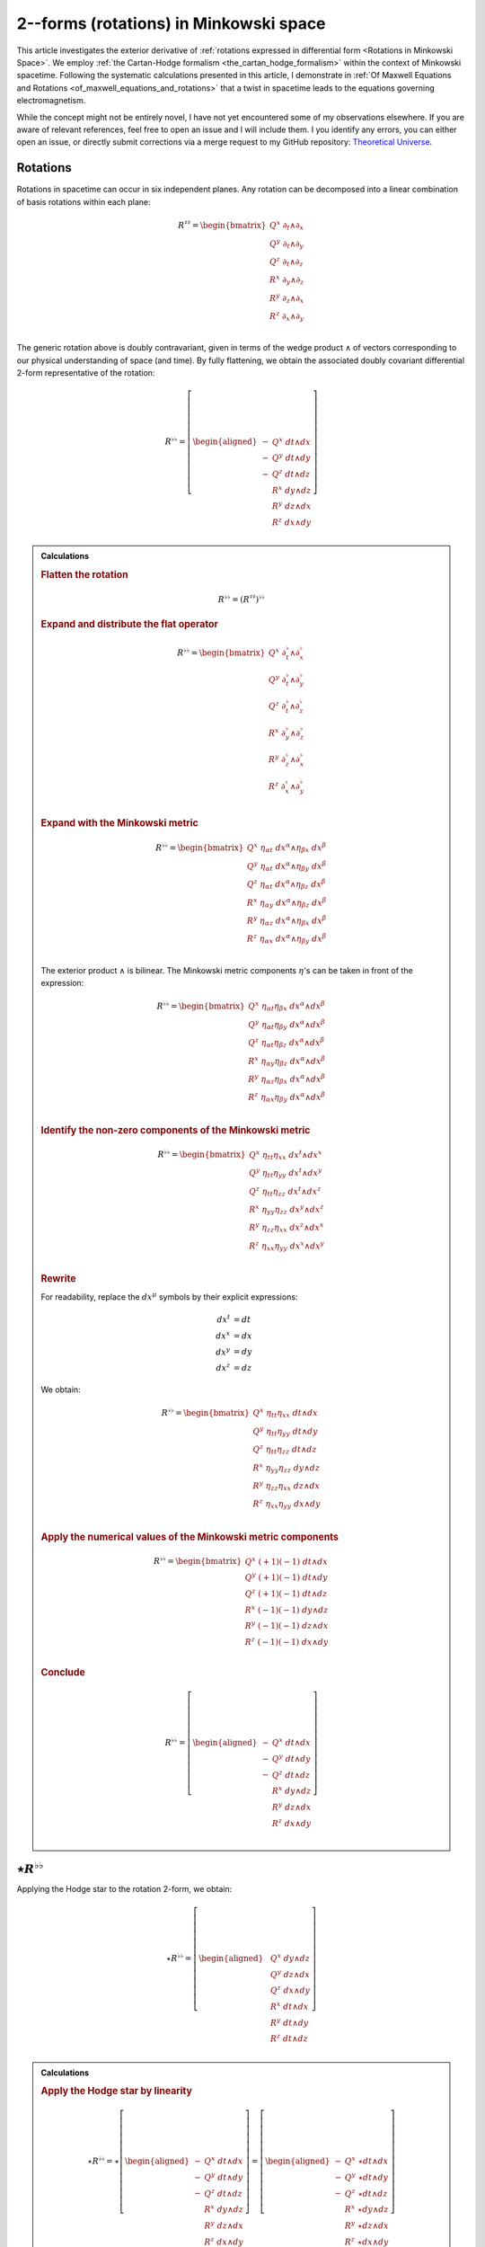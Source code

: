 .. Theoretical Universe (c) by Stéphane Haussler

.. Theoretical Universe is licensed under a Creative Commons Attribution 4.0
.. International License. You should have received a copy of the license along
.. with this work. If not, see <https://creativecommons.org/licenses/by/4.0/>.

.. _The Exterior Derivative of Rotations in Spacetime:
.. _the exterior derivative or rotations in spacetime:

2--forms (rotations) in Minkowski space
=======================================

.. rst-class:: custom-author

   by Stéphane Haussler

.. {{{

This article investigates the exterior derivative of :ref:`rotations expressed
in differential form <Rotations in Minkowski Space>`. We employ :ref:`the
Cartan-Hodge formalism <the_cartan_hodge_formalism>` within the context of
Minkowski spacetime. Following the systematic calculations presented in this
article, I demonstrate in :ref:`Of Maxwell Equations and Rotations
<of_maxwell_equations_and_rotations>` that a twist in spacetime leads to the
equations governing electromagnetism.

While the concept might not be entirely novel, I have not yet encountered some
of my observations elsewhere. If you are aware of relevant references, feel free
to open an issue and I will include them. I you identify any errors, you can
either open an issue, or directly submit corrections via a merge request to my
GitHub repository: `Theoretical Universe
<https://github.com/shaussler/TheoreticalUniverse/>`_.

.. }}}

Rotations
---------

.. {{{

Rotations in spacetime can occur in six independent planes. Any rotation can be
decomposed into a linear combination of basis rotations within each plane:

.. math::

   R^{♯♯} = \begin{bmatrix}
       Q^x \; ∂_t ∧ ∂_x \\
       Q^y \; ∂_t ∧ ∂_y \\
       Q^z \; ∂_t ∧ ∂_z \\
       R^x \; ∂_y ∧ ∂_z \\
       R^y \; ∂_z ∧ ∂_x \\
       R^z \; ∂_x ∧ ∂_y \\
   \end{bmatrix}

The generic rotation above is doubly contravariant, given in terms of the wedge
product :math:`∧` of vectors corresponding to our physical understanding of
space (and time). By fully flattening, we obtain the associated doubly
covariant differential 2-form representative of the rotation:

.. math::

   R^{♭♭} = \left[ \begin{aligned}
       - & Q^x \; dt ∧ dx \\
       - & Q^y \; dt ∧ dy \\
       - & Q^z \; dt ∧ dz \\
         & R^x \; dy ∧ dz \\
         & R^y \; dz ∧ dx \\
         & R^z \; dx ∧ dy \\
   \end{aligned} \right]

.. admonition:: Calculations
   :class: dropdown

   .. {{{za

   .. rubric:: Flatten the rotation

   .. math:: R^{♭♭} = (R^{♯♯})^{♭♭}

   .. rubric:: Expand and distribute the flat operator

   .. math::

      R^{♭♭} = \begin{bmatrix}
          Q^x \; ∂_t^♭ ∧ ∂_x^♭ \\
          Q^y \; ∂_t^♭ ∧ ∂_y^♭ \\
          Q^z \; ∂_t^♭ ∧ ∂_z^♭ \\
          R^x \; ∂_y^♭ ∧ ∂_z^♭ \\
          R^y \; ∂_z^♭ ∧ ∂_x^♭ \\
          R^z \; ∂_x^♭ ∧ ∂_y^♭ \\
      \end{bmatrix}

   .. rubric:: Expand with the Minkowski metric

   .. math::

      R^{♭♭} = \begin{bmatrix}
        Q^x \; η_{αt} \; dx^α ∧ η_{βx} \; dx^β \\
        Q^y \; η_{αt} \; dx^α ∧ η_{βy} \; dx^β \\
        Q^z \; η_{αt} \; dx^α ∧ η_{βz} \; dx^β \\
        R^x \; η_{αy} \; dx^α ∧ η_{βz} \; dx^β \\
        R^y \; η_{αz} \; dx^α ∧ η_{βx} \; dx^β \\
        R^z \; η_{αx} \; dx^α ∧ η_{βy} \; dx^β \\
      \end{bmatrix}

   The exterior product :math:`∧` is bilinear. The Minkowski metric components
   :math:`η`'s can be taken in front of the expression:

   .. math::

      R^{♭♭} = \begin{bmatrix}
          Q^x \; η_{αt} η_{βx} \; dx^α ∧ dx^β \\
          Q^y \; η_{αt} η_{βy} \; dx^α ∧ dx^β \\
          Q^z \; η_{αt} η_{βz} \; dx^α ∧ dx^β \\
          R^x \; η_{αy} η_{βz} \; dx^α ∧ dx^β \\
          R^y \; η_{αz} η_{βx} \; dx^α ∧ dx^β \\
          R^z \; η_{αx} η_{βy} \; dx^α ∧ dx^β \\
      \end{bmatrix}

   .. rubric:: Identify the non-zero components of the Minkowski metric

   .. math::

      R^{♭♭} = \begin{bmatrix}
          Q^x \; η_{tt} η_{xx} \; dx^t ∧ dx^x \\
          Q^y \; η_{tt} η_{yy} \; dx^t ∧ dx^y \\
          Q^z \; η_{tt} η_{zz} \; dx^t ∧ dx^z \\
          R^x \; η_{yy} η_{zz} \; dx^y ∧ dx^z \\
          R^y \; η_{zz} η_{xx} \; dx^z ∧ dx^x \\
          R^z \; η_{xx} η_{yy} \; dx^x ∧ dx^y \\
      \end{bmatrix}

   .. rubric:: Rewrite

   For readability, replace the :math:`dx^μ` symbols by their explicit
   expressions:

   .. math::

      dx^t &= dt \\
      dx^x &= dx \\
      dx^y &= dy \\
      dx^z &= dz

   We obtain:

   .. math::

      R^{♭♭} = \begin{bmatrix}
          Q^x \; η_{tt} η_{xx} \; dt ∧ dx \\
          Q^y \; η_{tt} η_{yy} \; dt ∧ dy \\
          Q^z \; η_{tt} η_{zz} \; dt ∧ dz \\
          R^x \; η_{yy} η_{zz} \; dy ∧ dz \\
          R^y \; η_{zz} η_{xx} \; dz ∧ dx \\
          R^z \; η_{xx} η_{yy} \; dx ∧ dy \\
      \end{bmatrix}

   .. rubric:: Apply the numerical values of the Minkowski metric components

   .. math::

      R^{♭♭} = \begin{bmatrix}
          Q^x \; (+1) (-1) \; dt ∧ dx \\
          Q^y \; (+1) (-1) \; dt ∧ dy \\
          Q^z \; (+1) (-1) \; dt ∧ dz \\
          R^x \; (-1) (-1) \; dy ∧ dz \\
          R^y \; (-1) (-1) \; dz ∧ dx \\
          R^z \; (-1) (-1) \; dx ∧ dy \\
      \end{bmatrix}

   .. rubric:: Conclude

   .. math::

      R^{♭♭} = \left[ \begin{aligned}
          - & Q^x \; dt ∧ dx \\
          - & Q^y \; dt ∧ dy \\
          - & Q^z \; dt ∧ dz \\
            & R^x \; dy ∧ dz \\
            & R^y \; dz ∧ dx \\
            & R^z \; dx ∧ dy \\
      \end{aligned} \right]

   .. }}}

.. }}}

:math:`⋆ R^{♭♭}`
----------------

.. {{{

Applying the Hodge star to the rotation 2-form, we obtain:

.. math::

   ⋆ R^{♭♭} = \left[ \begin{aligned}
       & Q^x \; dy ∧ dz \\
       & Q^y \; dz ∧ dx \\
       & Q^z \; dx ∧ dy \\
       & R^x \; dt ∧ dx \\
       & R^y \; dt ∧ dy \\
       & R^z \; dt ∧ dz \\
   \end{aligned} \right]

.. admonition:: Calculations
   :class: dropdown

   .. {{{

   .. rubric:: Apply the Hodge star by linearity

   .. math::

      ⋆ R^{♭♭} = ⋆ \left[ \begin{aligned}
          - & Q^x \; dt ∧ dx \\
          - & Q^y \; dt ∧ dy \\
          - & Q^z \; dt ∧ dz \\
            & R^x \; dy ∧ dz \\
            & R^y \; dz ∧ dx \\
            & R^z \; dx ∧ dy \\
      \end{aligned} \right]
      = \left[ \begin{aligned}
          - & Q^x \; ⋆ dt ∧ dx \\
          - & Q^y \; ⋆ dt ∧ dy \\
          - & Q^z \; ⋆ dt ∧ dz \\
            & R^x \; ⋆ dy ∧ dz \\
            & R^y \; ⋆ dz ∧ dx \\
            & R^z \; ⋆ dx ∧ dy \\
      \end{aligned} \right]

   .. rubric:: Apply the Hodge star to the basis 2-Forms

   Using the :ref:`tables for the Hodge dual <Hodge dual tables>`:

   .. math::

      ⋆ R^{♭♭} = \left[ \begin{aligned}
          & Q^x \; dy ∧ dz \\
          & Q^y \; dz ∧ dx \\
          & Q^z \; dx ∧ dy \\
          & R^x \; dt ∧ dx \\
          & R^y \; dt ∧ dy \\
          & R^z \; dt ∧ dz \\
      \end{aligned} \right]

   .. }}}

.. }}}

:math:`d R^{♭♭}`
----------------

.. {{{

Apply the exterior derivative to the rotation 2-form, we obtain:

.. math::

   dR^{♭♭} = \left[ \begin{alignedat}{5}
     (&         & + ∂_x R^x & + ∂_y R^y & + ∂_z R^z &\:) \; dx^x ∧ dx^y ∧ dx^z \\
     (& + ∂_t R^x &         & + ∂_y Q^z & - ∂_z Q^y &\:) \; dx^t ∧ dx^y ∧ dx^z \\
     (& + ∂_t R^y & - ∂_x Q^z &         & + ∂_z Q^x &\:) \; dx^t ∧ dx^z ∧ dx^x \\
     (& + ∂_t R^z & + ∂_x Q^y & - ∂_y Q^x &         &\:) \; dx^t ∧ dx^x ∧ dx^y \\
   \end{alignedat} \right]

.. admonition:: Calculations
   :class: dropdown

   .. {{{

   .. rubric:: Distribute the exterior derivative

   .. math::

      dR^{♭♭} = \begin{bmatrix}
         d( - Q^x \; dt ∧ dx ) \\
         d( - Q^y \; dt ∧ dy ) \\
         d( - Q^z \; dt ∧ dz ) \\
         d( + R^x \; dy ∧ dz ) \\
         d( + R^y \; dz ∧ dx ) \\
         d( + R^z \; dx ∧ dy ) \\
      \end{bmatrix}

   .. rubric:: Apply the exterior derivative

   .. math::

      dR^{♭♭} = \left[ \begin{alignedat}{3}
          ∂_y (- Q^x ) \; & dy ∧ dt ∧ dx & + & ∂_z (- Q^x ) \; & dz ∧ dt ∧ dx \\
          ∂_x (- Q^y ) \; & dx ∧ dt ∧ dy & + & ∂_z (- Q^y ) \; & dz ∧ dt ∧ dy \\
          ∂_x (- Q^z ) \; & dx ∧ dt ∧ dz & + & ∂_y (- Q^z ) \; & dy ∧ dt ∧ dz \\
          ∂_t (+ R^x ) \; & dt ∧ dy ∧ dz & + & ∂_x (+ R^x ) \; & dx ∧ dy ∧ dz \\
          ∂_t (+ R^y ) \; & dt ∧ dz ∧ dx & + & ∂_y (+ R^y ) \; & dy ∧ dz ∧ dx \\
          ∂_t (+ R^z ) \; & dt ∧ dx ∧ dy & + & ∂_z (+ R^z ) \; & dz ∧ dx ∧ dy \\
      \end{alignedat} \right]

   .. rubric:: Reorder the exterior products

   .. math::

      dR^{♭♭} = \left[ \begin{alignedat}{3}
          ∂_y (- Q^x )(+1) \; & dt ∧ dx ∧ dy & + & ∂_z (- Q^x )(-1) \; & dt ∧ dz ∧ dx \\
          ∂_x (- Q^y )(-1) \; & dt ∧ dx ∧ dy & + & ∂_z (- Q^y )(+1) \; & dt ∧ dy ∧ dz \\
          ∂_x (- Q^z )(+1) \; & dt ∧ dz ∧ dx & + & ∂_y (- Q^z )(-1) \; & dt ∧ dy ∧ dz \\
          ∂_t (+ R^x )(+1) \; & dt ∧ dy ∧ dz & + & ∂_x (+ R^x )(+1) \; & dx ∧ dy ∧ dz \\
          ∂_t (+ R^y )(+1) \; & dt ∧ dz ∧ dx & + & ∂_y (+ R^y )(+1) \; & dx ∧ dy ∧ dz \\
          ∂_t (+ R^z )(+1) \; & dt ∧ dx ∧ dy & + & ∂_z (+ R^z )(+1) \; & dx ∧ dy ∧ dz \\
      \end{alignedat} \right]

   .. rubric:: Simplify

   .. math::

      dR^{♭♭} = \left[ \begin{alignedat}{3}
          ∂_y (- Q^x ) \; & dt ∧ dx ∧ dy & + & ∂_z (+ Q^x ) \; & dt ∧ dz ∧ dx \\
          ∂_x (+ Q^y ) \; & dt ∧ dx ∧ dy & + & ∂_z (- Q^y ) \; & dt ∧ dy ∧ dz \\
          ∂_x (- Q^z ) \; & dt ∧ dz ∧ dx & + & ∂_y (+ Q^z ) \; & dt ∧ dy ∧ dz \\
          ∂_t (+ R^x ) \; & dt ∧ dy ∧ dz & + & ∂_x (+ R^x ) \; & dx ∧ dy ∧ dz \\
          ∂_t (+ R^y ) \; & dt ∧ dz ∧ dx & + & ∂_y (+ R^y ) \; & dx ∧ dy ∧ dz \\
          ∂_t (+ R^z ) \; & dt ∧ dx ∧ dy & + & ∂_z (+ R^z ) \; & dx ∧ dy ∧ dz \\
      \end{alignedat} \right]

   .. rubric:: Rearange

   .. math::

      dR^{♭♭} = \left[ \begin{alignedat}{5}
        (&         & + ∂_x R^x & + ∂_y R^y & + ∂_z R^z &\:) \; dx^x ∧ dx^y ∧ dx^z \\
        (& + ∂_t R^x &         & + ∂_y Q^z & - ∂_z Q^y &\:) \; dx^t ∧ dx^y ∧ dx^z \\
        (& + ∂_t R^y & - ∂_x Q^z &         & + ∂_z Q^x &\:) \; dx^t ∧ dx^z ∧ dx^x \\
        (& + ∂_t R^z & + ∂_x Q^y & - ∂_y Q^x &         &\:) \; dx^t ∧ dx^x ∧ dx^y \\
      \end{alignedat} \right]

   .. }}}

.. }}}

:math:`d⋆ R^{♭♭}`
-----------------

.. {{{

Applying in sequence the exterior derivative and the Hodge star operator to the
rotation 2-form, we obtain:

.. math::

   d( ⋆ R^{♭♭} ) = \left[ \begin{alignedat}{5}
     (&         & + ∂_x Q^x & + ∂_y Q^y & + ∂_z Q^z &\:) \; dx ∧ dy ∧ dz \\
     (& + ∂_t Q^x &         & - ∂_y R^z & + ∂_z R^y &\:) \; dt ∧ dy ∧ dz \\
     (& + ∂_t Q^y & + ∂_x R^z &         & - ∂_z R^x &\:) \; dt ∧ dz ∧ dx \\
     (& + ∂_t Q^z & - ∂_x R^y & + ∂_y R^x &         &\:) \; dt ∧ dx ∧ dy \\
   \end{alignedat} \right]

.. admonition:: Calculations
   :class: dropdown

   .. {{{

   .. rubric:: Take the exterior derivative

   .. math::

      d⋆R^{♭♭} = d \begin{bmatrix}
          Q^x \; dy ∧ dz \\
          Q^y \; dz ∧ dx \\
          Q^z \; dx ∧ dy \\
          R^x \; dt ∧ dx \\
          R^y \; dt ∧ dy \\
          R^z \; dt ∧ dz \\
      \end{bmatrix}

   .. rubric:: Distribute the exterior derivative

   .. math::

      d⋆R^{♭♭} = \begin{bmatrix}
          d( Q^x \; dy ∧ dz) \\
          d( Q^y \; dz ∧ dx) \\
          d( Q^z \; dx ∧ dy) \\
          d( R^x \; dt ∧ dx) \\
          d( R^y \; dt ∧ dy) \\
          d( R^z \; dt ∧ dz) \\
      \end{bmatrix}

   .. rubric:: Apply

   .. math::

      d⋆R^{♭♭})= \left[ \begin{alignedat}{5}
          ∂_t (+ Q^x ) \; & dt ∧ dy ∧ dz & + & ∂_x (+ Q^x ) \; & dx ∧ dy ∧ dz \\
          ∂_t (+ Q^y ) \; & dt ∧ dz ∧ dx & + & ∂_y (+ Q^y ) \; & dy ∧ dz ∧ dx \\
          ∂_t (+ Q^z ) \; & dt ∧ dx ∧ dy & + & ∂_z (+ Q^z ) \; & dz ∧ dx ∧ dy \\
          ∂_y (+ R^x ) \; & dy ∧ dt ∧ dx & + & ∂_z (+ R^x ) \; & dz ∧ dt ∧ dx \\
          ∂_x (+ R^y ) \; & dx ∧ dt ∧ dy & + & ∂_z (+ R^y ) \; & dz ∧ dt ∧ dy \\
          ∂_x (+ R^z ) \; & dx ∧ dt ∧ dz & + & ∂_y (+ R^z ) \; & dy ∧ dt ∧ dz \\
      \end{alignedat} \right]

   .. rubric:: Reorder

   .. math::

      d⋆R^{♭♭} = \left[ \begin{alignedat}{5}
          ∂_t (+ Q^x )(+1) \; & dt ∧ dy ∧ dz & + & ∂_x (+ Q^x )(+1) \; & dx ∧ dy ∧ dz \\
          ∂_t (+ Q^y )(+1) \; & dt ∧ dz ∧ dx & + & ∂_y (+ Q^y )(+1) \; & dx ∧ dy ∧ dz \\
          ∂_t (+ Q^z )(+1) \; & dt ∧ dx ∧ dy & + & ∂_z (+ Q^z )(+1) \; & dx ∧ dy ∧ dz \\
          ∂_y (+ R^x )(+1) \; & dt ∧ dx ∧ dy & + & ∂_z (+ R^x )(-1) \; & dt ∧ dz ∧ dx \\
          ∂_x (+ R^y )(-1) \; & dt ∧ dx ∧ dy & + & ∂_z (+ R^y )(+1) \; & dt ∧ dy ∧ dz \\
          ∂_x (+ R^z )(+1) \; & dt ∧ dz ∧ dx & + & ∂_y (+ R^z )(-1) \; & dt ∧ dy ∧ dz \\
      \end{alignedat} \right]

   .. rubric:: Apply values

   .. math::

      d(⋆R^{♭♭}) = \left[ \begin{alignedat}{5}
          ∂_t (+ Q^x ) \; & dt ∧ dy ∧ dz & + & ∂_x (+ Q^x ) \; & dx ∧ dy ∧ dz \\
          ∂_t (+ Q^y ) \; & dt ∧ dz ∧ dx & + & ∂_y (+ Q^y ) \; & dx ∧ dy ∧ dz \\
          ∂_t (+ Q^z ) \; & dt ∧ dx ∧ dy & + & ∂_z (+ Q^z ) \; & dx ∧ dy ∧ dz \\
          ∂_y (+ R^x ) \; & dt ∧ dx ∧ dy & + & ∂_z (- R^x ) \; & dt ∧ dz ∧ dx \\
          ∂_x (- R^y ) \; & dt ∧ dx ∧ dy & + & ∂_z (+ R^y ) \; & dt ∧ dy ∧ dz \\
          ∂_x (+ R^z ) \; & dt ∧ dz ∧ dx & + & ∂_y (- R^z ) \; & dt ∧ dy ∧ dz \\
      \end{alignedat} \right]

   .. rubric:: Rearange

   .. math::

      d ⋆ R^{♭♭} = \left[ \begin{alignedat}{5}
          (&         & + ∂_x Q^x & + ∂_y Q^y & + ∂_z Q^z & \: ) \; & dx ∧ dy ∧ dz \\
          (& + ∂_t Q^x &         & - ∂_y R^z & + ∂_z R^y & \: ) \; & dt ∧ dy ∧ dz \\
          (& + ∂_t Q^y & + ∂_x R^z &         & - ∂_z R^x & \: ) \; & dt ∧ dz ∧ dx \\
          (& + ∂_t Q^z & - ∂_x R^y & + ∂_y R^x &         & \: ) \; & dt ∧ dx ∧ dy \\
      \end{alignedat} \right]

   .. }}}

.. }}}

:math:`⋆d R^{♭♭}`
-----------------

.. {{{

Applying in sequence the Hodge star and the exterior derivative operator
:math:`d` to the rotation 2-form, we obtain:

.. math::

   ⋆ dR^{♭♭} = \left[ \begin{alignedat}{5}
       (&         & - ∂_x R^x & - ∂_y R^y & - ∂_z R^z &\:) \; dt \\
       (& - ∂_t R^x &         & - ∂_y Q^z & + ∂_z Q^y &\:) \; dx \\
       (& - ∂_t R^y & + ∂_x Q^z &         & - ∂_z Q^x &\:) \; dy \\
       (& - ∂_t R^z & - ∂_x Q^y & + ∂_y Q^x &         &\:) \; dz \\
   \end{alignedat} \right]

.. admonition:: Calculations
   :class: dropdown

   .. {{{

   .. rubric:: Apply the Hodge star

   Apply the Hodge star to :math:`dR^{♭♭}`:

   .. math::

      ⋆dR^{♭♭} = ⋆\left[ \begin{alignedat}{5}
        (&         & + ∂_x R^x & + ∂_y R^y & + ∂_z R^z &\:) \; dx ∧ dy ∧ dz \\
        (& + ∂_t R^x &         & + ∂_y Q^z & - ∂_z Q^y &\:) \; dt ∧ dy ∧ dz \\
        (& + ∂_t R^y & - ∂_x Q^z &         & + ∂_z Q^x &\:) \; dt ∧ dz ∧ dx \\
        (& + ∂_t R^z & + ∂_x Q^y & - ∂_y Q^x &         &\:) \; dt ∧ dx ∧ dy \\
      \end{alignedat} \right]

   .. rubric:: Distribute the Hodge star

   .. math::

      ⋆dR^{♭♭} = \left[ \begin{alignedat}{5}
        (&         & + ∂_x R^x & + ∂_y R^y & + ∂_z R^z &\:) \; ⋆ dx^x ∧ dx^y ∧ dx^z \\
        (& + ∂_t R^x &         & + ∂_y Q^z & - ∂_z Q^y &\:) \; ⋆ dx^t ∧ dx^y ∧ dx^z \\
        (& + ∂_t R^y & - ∂_x Q^z &         & + ∂_z Q^x &\:) \; ⋆ dx^t ∧ dx^z ∧ dx^x \\
        (& + ∂_t R^z & + ∂_x Q^y & - ∂_y Q^x &         &\:) \; ⋆ dx^t ∧ dx^x ∧ dx^y \\
      \end{alignedat} \right]

   .. rubric:: Apply the Hodge star to the basis 1-forms

   Using the :ref:`tables for the Hodge dual <Hodge dual tables>`:

   .. math::

      ⋆dR^{♭♭} = \left[ \begin{alignedat}{5}
        (&         & + ∂_x R^x & + ∂_y R^y & + ∂_z R^z &\:) \; (-dt) \\
        (& + ∂_t R^x &         & + ∂_y Q^z & - ∂_z Q^y &\:) \; (-dx) \\
        (& + ∂_t R^y & - ∂_x Q^z &         & + ∂_z Q^x &\:) \; (-dy) \\
        (& + ∂_t R^z & + ∂_x Q^y & - ∂_y Q^x &         &\:) \; (-dz) \\
      \end{alignedat} \right]

   .. rubric:: Conclude

   .. math::

      ⋆dR^{♭♭} = \left[ \begin{alignedat}{5}
        (&         & - ∂_x R^x & - ∂_y R^y & - ∂_z R^z &\:) \; dt \\
        (& - ∂_t R^x &         & - ∂_y Q^z & + ∂_z Q^y &\:) \; dx \\
        (& - ∂_t R^y & + ∂_x Q^z &         & - ∂_z Q^x &\:) \; dy \\
        (& - ∂_t R^z & - ∂_x Q^y & + ∂_y Q^x &         &\:) \; dz \\
      \end{alignedat} \right]

   .. }}}

.. }}}

:math:`⋆d⋆ R^{♭♭}`
------------------

.. {{{


Applying the Hodge star to :math:`d⋆R^{♭♭}`, we obtain:

.. math::

   ⋆d⋆R^{♭♭} = \left[ \begin{alignedat}{5}
     (&         & + ∂_x Q^x & + ∂_y Q^y & + ∂_z Q^z &\:) \; dt \\
     (& + ∂_t Q^x &         & - ∂_y R^z & + ∂_z R^y &\:) \; dx \\
     (& + ∂_t Q^y & + ∂_x R^z &         & - ∂_z R^x &\:) \; dy \\
     (& + ∂_t Q^z & - ∂_x R^y & + ∂_y R^x &         &\:) \; dz \\
   \end{alignedat} \right]

.. admonition:: Calculations
   :class: dropdown

   .. {{{

   .. rubric:: Apply the Hodge star

   Apply the Hodge star to :math:`d⋆R^{♭♭}`:

   .. math::

      ⋆ d⋆R^{♭♭} = ⋆ \left[ \begin{alignedat}{5}
        (&         & + ∂_x Q^x & + ∂_y Q^y & + ∂_z Q^z &\:) \; dx ∧ dy ∧ dz \\
        (& + ∂_t Q^x &         & - ∂_y R^z & + ∂_z R^y &\:) \; dt ∧ dy ∧ dz \\
        (& + ∂_t Q^y & + ∂_x R^z &         & - ∂_z R^x &\:) \; dt ∧ dz ∧ dx \\
        (& + ∂_t Q^z & - ∂_x R^y & + ∂_y R^x &         &\:) \; dt ∧ dx ∧ dy \\
      \end{alignedat} \right]

   .. rubric:: Distribute the Hodge star by linearity

   .. math::

      ⋆ d⋆R^{♭♭} = \left[ \begin{alignedat}{5}
        (&         & + ∂_x Q^x & + ∂_y Q^y & + ∂_z Q^z &\:) \; ⋆ dx ∧ dy ∧ dz \\
        (& + ∂_t Q^x &         & - ∂_y R^z & + ∂_z R^y &\:) \; ⋆ dt ∧ dy ∧ dz \\
        (& + ∂_t Q^y & + ∂_x R^z &         & - ∂_z R^x &\:) \; ⋆ dt ∧ dz ∧ dx \\
        (& + ∂_t Q^z & - ∂_x R^y & + ∂_y R^x &         &\:) \; ⋆ dt ∧ dx ∧ dy \\
      \end{alignedat} \right]

   .. rubric:: Apply the Hodge star to the basis 3-forms

   Using the :ref:`tables for the Hodge dual <Hodge dual tables>`:

   .. math::

      ⋆ d⋆R^{♭♭} = \left[ \begin{alignedat}{5}
        (&         & + ∂_x Q^x & + ∂_y Q^y & + ∂_z Q^z &\:) \; dt \\
        (& + ∂_t Q^x &         & - ∂_y R^z & + ∂_z R^y &\:) \; dx \\
        (& + ∂_t Q^y & + ∂_x R^z &         & - ∂_z R^x &\:) \; dy \\
        (& + ∂_t Q^z & - ∂_x R^y & + ∂_y R^x &         &\:) \; dz \\
      \end{alignedat} \right]

   .. }}}

.. }}}

:math:`d⋆d R^{♭♭}`
------------------

.. {{{

Applying the exterior derivative to :math:`⋆d R^{♭♭}`, we obtain:

.. math::

   d⋆d R^{♭♭}
   &= \left[ \begin{alignedat}{4}
       & ( - ∂_t^2 R^x & + ∂_x^2 R^x &             &             & ) \; dt ∧ dx \\
       & ( - ∂_t^2 R^y &             & + ∂_y^2 R^y &             & ) \; dt ∧ dy \\
       & ( - ∂_t^2 R^z &             &             & + ∂_z^2 R^z & ) \; dt ∧ dz \\
   \end{alignedat} \right] \\[2mm]
   &+ \left[ \begin{alignedat}{4}
       & (            & + ∂_y^2 Q^x & + ∂_z^2 Q^x & ) \; dy ∧ dz \\
       & (+ ∂_x^2 Q^y &             & + ∂_z^2 Q^y & ) \; dz ∧ dx \\
       & (+ ∂_x^2 Q^z & + ∂_y^2 Q^z &             & ) \; dx ∧ dy \\
   \end{alignedat} \right] \\[2mm]
   &+ \left[ \begin{alignedat}{4}
       & (               & - ∂_t ∂_y Q^z & + ∂_t ∂_z Q^y & ) \; dt ∧ dx \\
       & ( + ∂_t ∂_x Q^z &               & - ∂_t ∂_z Q^x & ) \; dt ∧ dy \\
       & ( - ∂_t ∂_x Q^y & + ∂_t ∂_y Q^x &               & ) \; dt ∧ dz \\
   \end{alignedat} \right] \\[2mm]
   &+ \left[ \begin{alignedat}{4}
       & (               & - ∂_z ∂_x Q^y & - ∂_x ∂_y Q^y & ) \; dy ∧ dz \\
       & ( - ∂_y ∂_z Q^z &               & - ∂_x ∂_y Q^x & ) \; dz ∧ dx \\
       & ( - ∂_y ∂_z Q^y & - ∂_z ∂_x Q^x &               & ) \; dx ∧ dy \\
   \end{alignedat} \right] \\[2mm]
   &+ \left[ \begin{alignedat}{4}
       & (               & + ∂_x ∂_y R^y & + ∂_x ∂_z R^z & ) \; dt ∧ dx \\
       & ( + ∂_y ∂_x R^x &               & + ∂_y ∂_z R^z & ) \; dt ∧ dy \\
       & ( + ∂_z ∂_x R^x & + ∂_z ∂_y R^y &               & ) \; dt ∧ dz \\
   \end{alignedat} \right] \\[2mm]
   &+ \left[ \begin{alignedat}{4}
       & (               & - ∂_t ∂_y R^z & + ∂_t ∂_z R^y & ) \; dy ∧ dz \\
       & ( + ∂_t ∂_x R^z &               & - ∂_t ∂_z R^x & ) \; dz ∧ dx \\
       & ( - ∂_t ∂_x R^y & + ∂_t ∂_y R^x &               & ) \; dx ∧ dy \\
   \end{alignedat} \right] \\[2mm]

.. admonition:: Calculations
   :class: dropdown

   .. {{{

   .. rubric:: Apply the exterior derivative

   .. math::

      d⋆dR^{♭♭} = d \left[ \begin{alignedat}{5}
          (&           & - ∂_x R^x & - ∂_y R^y & - ∂_z R^z &\:) \; dt \\
          (& - ∂_t R^x &           & - ∂_y Q^z & + ∂_z Q^y &\:) \; dx \\
          (& - ∂_t R^y & + ∂_x Q^z &           & - ∂_z Q^x &\:) \; dy \\
          (& - ∂_t R^z & - ∂_x Q^y & + ∂_y Q^x &           &\:) \; dz \\
      \end{alignedat} \right]

   .. rubric:: Apply the exterior derivative

   .. math::

      d⋆dR^{♭♭} = d \left[ \begin{alignedat}{5}
          &( & - & ∂_x ∂_x R^x & - & ∂_x ∂_y R^y & - & ∂_x ∂_z R^z & ) & \; dx ∧ dt \\
          &( & - & ∂_y ∂_x R^x & - & ∂_y ∂_y R^y & - & ∂_y ∂_z R^z & ) & \; dy ∧ dt \\
          &( & - & ∂_z ∂_x R^x & - & ∂_z ∂_y R^y & - & ∂_z ∂_z R^z & ) & \; dz ∧ dt \\[2mm]
          &( & - & ∂_t ∂_t R^x & - & ∂_t ∂_y Q^z & + & ∂_t ∂_z Q^y & ) & \; dt ∧ dx \\
          &( & - & ∂_y ∂_t R^x & - & ∂_y ∂_y Q^z & + & ∂_y ∂_z Q^y & ) & \; dy ∧ dx \\
          &( & - & ∂_z ∂_t R^x & - & ∂_z ∂_y Q^z & + & ∂_z ∂_z Q^y & ) & \; dz ∧ dx \\[2mm]
          &( & - & ∂_t ∂_t R^y & + & ∂_t ∂_x Q^z & - & ∂_t ∂_z Q^x & ) & \; dt ∧ dy \\
          &( & - & ∂_x ∂_t R^y & + & ∂_x ∂_x Q^z & - & ∂_x ∂_z Q^x & ) & \; dx ∧ dy \\
          &( & - & ∂_z ∂_t R^y & + & ∂_z ∂_x Q^z & - & ∂_z ∂_z Q^x & ) & \; dz ∧ dy \\[2mm]
          &( & - & ∂_t ∂_t R^z & - & ∂_t ∂_x Q^y & + & ∂_t ∂_y Q^x & ) & \; dt ∧ dz \\
          &( & - & ∂_x ∂_t R^z & - & ∂_x ∂_x Q^y & + & ∂_x ∂_y Q^x & ) & \; dx ∧ dz \\
          &( & - & ∂_y ∂_t R^z & - & ∂_y ∂_x Q^y & + & ∂_y ∂_y Q^x & ) & \; dy ∧ dz \\
      \end{alignedat} \right]

   .. rubric:: Rearange

   .. math::

      d⋆dR^{♭♭} = d \left[ \begin{alignedat}{5}
          &( & - & ∂_x ∂_x R^x & - & ∂_x ∂_y R^y & - & ∂_x ∂_z R^z & ) & \; dx ∧ dt \\
          &( & - & ∂_y ∂_x R^x & - & ∂_y ∂_y R^y & - & ∂_y ∂_z R^z & ) & \; dy ∧ dt \\
          &( & - & ∂_z ∂_x R^x & - & ∂_z ∂_y R^y & - & ∂_z ∂_z R^z & ) & \; dz ∧ dt \\[2mm]
          &( & - & ∂_t ∂_t R^x & - & ∂_t ∂_y Q^z & + & ∂_t ∂_z Q^y & ) & \; dt ∧ dx \\
          &( & - & ∂_t ∂_t R^y & + & ∂_t ∂_x Q^z & - & ∂_t ∂_z Q^x & ) & \; dt ∧ dy \\
          &( & - & ∂_t ∂_t R^z & - & ∂_t ∂_x Q^y & + & ∂_t ∂_y Q^x & ) & \; dt ∧ dz \\[2mm]
          &( & - & ∂_z ∂_t R^y & + & ∂_z ∂_x Q^z & - & ∂_z ∂_z Q^x & ) & \; dz ∧ dy \\
          &( & - & ∂_y ∂_t R^z & - & ∂_y ∂_x Q^y & + & ∂_y ∂_y Q^x & ) & \; dy ∧ dz \\[2mm]
          &( & - & ∂_z ∂_t R^x & - & ∂_z ∂_y Q^z & + & ∂_z ∂_z Q^y & ) & \; dz ∧ dx \\
          &( & - & ∂_x ∂_t R^z & - & ∂_x ∂_x Q^y & + & ∂_x ∂_y Q^x & ) & \; dx ∧ dz \\[2mm]
          &( & - & ∂_y ∂_t R^x & - & ∂_y ∂_y Q^z & + & ∂_y ∂_z Q^y & ) & \; dy ∧ dx \\
          &( & - & ∂_x ∂_t R^y & + & ∂_x ∂_x Q^z & - & ∂_x ∂_z Q^x & ) & \; dx ∧ dy \\
      \end{alignedat} \right]

   .. rubric:: Reorder the exterior products

   .. math::

      d⋆dR^{♭♭} = d \left[ \begin{alignedat}{5}
          &( & + & ∂_x ∂_x R^x & + & ∂_x ∂_y R^y & + & ∂_x ∂_z R^z & ) & \; dt ∧ dx \\
          &( & + & ∂_y ∂_x R^x & + & ∂_y ∂_y R^y & + & ∂_y ∂_z R^z & ) & \; dt ∧ dy \\
          &( & + & ∂_z ∂_x R^x & + & ∂_z ∂_y R^y & + & ∂_z ∂_z R^z & ) & \; dt ∧ dz \\[2mm]
          &( & - & ∂_t ∂_t R^x & - & ∂_t ∂_y Q^z & + & ∂_t ∂_z Q^y & ) & \; dt ∧ dx \\
          &( & - & ∂_t ∂_t R^y & + & ∂_t ∂_x Q^z & - & ∂_t ∂_z Q^x & ) & \; dt ∧ dy \\
          &( & - & ∂_t ∂_t R^z & - & ∂_t ∂_x Q^y & + & ∂_t ∂_y Q^x & ) & \; dt ∧ dz \\[2mm]
          &( & + & ∂_z ∂_t R^y & - & ∂_z ∂_x Q^z & + & ∂_z ∂_z Q^x & ) & \; dy ∧ dz \\
          &( & - & ∂_y ∂_t R^z & - & ∂_y ∂_x Q^y & + & ∂_y ∂_y Q^x & ) & \; dy ∧ dz \\[2mm]
          &( & - & ∂_z ∂_t R^x & - & ∂_z ∂_y Q^z & + & ∂_z ∂_z Q^y & ) & \; dz ∧ dx \\
          &( & + & ∂_x ∂_t R^z & + & ∂_x ∂_x Q^y & - & ∂_x ∂_y Q^x & ) & \; dz ∧ dx \\[2mm]
          &( & + & ∂_y ∂_t R^x & + & ∂_y ∂_y Q^z & - & ∂_y ∂_z Q^y & ) & \; dx ∧ dy \\
          &( & - & ∂_x ∂_t R^y & + & ∂_x ∂_x Q^z & - & ∂_x ∂_z Q^x & ) & \; dx ∧ dy \\
      \end{alignedat} \right]

   .. rubric:: Rearange

   Here we ar looking for terms that belong together.

   .. math::

      d⋆dR^{♭♭} = d \left[ \begin{alignedat}{5}
          &( & + & ∂_x ∂_x R^x & + & ∂_x ∂_y R^y & + & ∂_x ∂_z R^z & ) & \; dt ∧ dx \\
          &( & + & ∂_y ∂_x R^x & + & ∂_y ∂_y R^y & + & ∂_y ∂_z R^z & ) & \; dt ∧ dy \\
          &( & + & ∂_z ∂_x R^x & + & ∂_z ∂_y R^y & + & ∂_z ∂_z R^z & ) & \; dt ∧ dz \\[2mm]
          &( & - & ∂_t ∂_t R^x &   &             &   &             & ) & \; dt ∧ dx \\
          &( & - & ∂_t ∂_t R^y &   &             &   &             & ) & \; dt ∧ dy \\
          &( & - & ∂_t ∂_t R^z &   &             &   &             & ) & \; dt ∧ dz \\[2mm]
          &( &   &             & - & ∂_t ∂_y Q^z & + & ∂_t ∂_z Q^y & ) & \; dt ∧ dx \\
          &( &   &             & + & ∂_t ∂_x Q^z & - & ∂_t ∂_z Q^x & ) & \; dt ∧ dy \\
          &( &   &             & - & ∂_t ∂_x Q^y & + & ∂_t ∂_y Q^x & ) & \; dt ∧ dz \\[2mm]
          &( & + & ∂_z ∂_t R^y &   &             &   &             & ) & \; dy ∧ dz \\
          &( & - & ∂_y ∂_t R^z &   &             &   &             & ) & \; dy ∧ dz \\
          &( & - & ∂_z ∂_t R^x &   &             &   &             & ) & \; dz ∧ dx \\
          &( & + & ∂_x ∂_t R^z &   &             &   &             & ) & \; dz ∧ dx \\
          &( & + & ∂_y ∂_t R^x &   &             &   &             & ) & \; dx ∧ dy \\
          &( & - & ∂_x ∂_t R^y &   &             &   &             & ) & \; dx ∧ dy \\[2mm]
          &( &   &             &   &             & + & ∂_z ∂_z Q^x & ) & \; dy ∧ dz \\
          &( &   &             &   &             & + & ∂_y ∂_y Q^x & ) & \; dy ∧ dz \\
          &( &   &             &   &             & + & ∂_z ∂_z Q^y & ) & \; dz ∧ dx \\
          &( &   &             & + & ∂_x ∂_x Q^y &   &             & ) & \; dz ∧ dx \\
          &( &   &             & + & ∂_y ∂_y Q^z &   &             & ) & \; dx ∧ dy \\
          &( &   &             & + & ∂_x ∂_x Q^z &   &             & ) & \; dx ∧ dy \\[2mm]
          &( &   &             & - & ∂_z ∂_x Q^z &   &             & ) & \; dy ∧ dz \\
          &( &   &             & - & ∂_y ∂_x Q^y &   &             & ) & \; dy ∧ dz \\
          &( &   &             & - & ∂_z ∂_y Q^z &   &             & ) & \; dz ∧ dx \\
          &( &   &             &   &             & - & ∂_x ∂_y Q^x & ) & \; dz ∧ dx \\
          &( &   &             &   &             & - & ∂_y ∂_z Q^y & ) & \; dx ∧ dy \\
          &( &   &             &   &             & - & ∂_x ∂_z Q^x & ) & \; dx ∧ dy \\
      \end{alignedat} \right]

   .. rubric:: Reorder

   .. math::

      d⋆dR^{♭♭} &= \left[ \begin{alignedat}{4}
          ( & ∂_x ∂_x & \; R^x & \, + \, & ∂_x ∂_y & \; R^y & \, + \, & ∂_x ∂_z & \; R^z & \; ) & \; dt ∧ dx \\
          ( & ∂_x ∂_y & \; R^x & \, + \, & ∂_y ∂_y & \; R^y & \, + \, & ∂_y ∂_z & \; R^z & \; ) & \; dt ∧ dy \\
          ( & ∂_x ∂_z & \; R^x & \, + \, & ∂_y ∂_z & \; R^y & \, + \, & ∂_z ∂_z & \; R^z & \; ) & \; dt ∧ dz \\
      \end{alignedat} \right] \\[2mm]
      &+ \left[ \begin{alignedat}{4}
          & - ∂_t^2 R^x & \; dt ∧ dx \\
          & - ∂_t^2 R^y & \; dt ∧ dy \\
          & - ∂_t^2 R^z & \; dt ∧ dz \\
      \end{alignedat} \right] \\[2mm]
      &+ \left[ \begin{alignedat}{4}
          & (               & - ∂_t ∂_y Q^z & + ∂_t ∂_z Q^y & ) & \; dt ∧ dx \\
          & ( + ∂_t ∂_x Q^z &               & - ∂_t ∂_z Q^x & ) & \; dt ∧ dy \\
          & ( - ∂_t ∂_x Q^y & + ∂_t ∂_y Q^x &               & ) & \; dt ∧ dz \\
      \end{alignedat} \right] \\[2mm]
      &+ \left[ \begin{alignedat}{4}
          & (               & - ∂_t ∂_y R^z & + ∂_t ∂_z R^y & ) & \; dy ∧ dz \\
          & ( + ∂_t ∂_x R^z &               & - ∂_t ∂_z R^x & ) & \; dz ∧ dx \\
          & ( - ∂_t ∂_x R^y & + ∂_t ∂_y R^x &               & ) & \; dx ∧ dy \\
      \end{alignedat} \right] \\[2mm]
      &+ \left[ \begin{alignedat}{4}
          & (            & + ∂_y^2 Q^x & + ∂_z^2 Q^x & ) & \; dy ∧ dz \\
          & (+ ∂_x^2 Q^y &             & + ∂_z^2 Q^y & ) & \; dz ∧ dx \\
          & (+ ∂_x^2 Q^z & + ∂_y^2 Q^z &             & ) & \; dx ∧ dy \\
      \end{alignedat} \right] \\[2mm]
      &+ \left[ \begin{alignedat}{4}
          & (               & - ∂_z ∂_x Q^z & - ∂_x ∂_y Q^y & ) & \; dy ∧ dz \\
          & ( - ∂_y ∂_z Q^z &               & - ∂_x ∂_y Q^x & ) & \; dz ∧ dx \\
          & ( - ∂_y ∂_z Q^y & - ∂_z ∂_x Q^x &               & ) & \; dx ∧ dy \\
      \end{alignedat} \right]

   .. rubric:: Rearange

   .. math::

      d⋆d R^{♭♭}
      &= \left[ \begin{alignedat}{4}
          & ( - ∂_t^2 R^x & + ∂_x^2 R^x &             &             & ) \; dt ∧ dx \\
          & ( - ∂_t^2 R^y &             & + ∂_y^2 R^y &             & ) \; dt ∧ dy \\
          & ( - ∂_t^2 R^z &             &             & + ∂_z^2 R^z & ) \; dt ∧ dz \\
      \end{alignedat} \right] \\[2mm]
      &+ \left[ \begin{alignedat}{4}
          & (            & + ∂_y^2 Q^x & + ∂_z^2 Q^x & ) \; dy ∧ dz \\
          & (+ ∂_x^2 Q^y &             & + ∂_z^2 Q^y & ) \; dz ∧ dx \\
          & (+ ∂_x^2 Q^z & + ∂_y^2 Q^z &             & ) \; dx ∧ dy \\
      \end{alignedat} \right] \\[2mm]
      &+ \left[ \begin{alignedat}{4}
          & (               & - ∂_t ∂_y Q^z & + ∂_t ∂_z Q^y & ) \; dt ∧ dx \\
          & ( + ∂_t ∂_x Q^z &               & - ∂_t ∂_z Q^x & ) \; dt ∧ dy \\
          & ( - ∂_t ∂_x Q^y & + ∂_t ∂_y Q^x &               & ) \; dt ∧ dz \\
      \end{alignedat} \right] \\[2mm]
      &+ \left[ \begin{alignedat}{4}
          & (               & - ∂_z ∂_x Q^y & - ∂_x ∂_y Q^y & ) \; dy ∧ dz \\
          & ( - ∂_y ∂_z Q^z &               & - ∂_x ∂_y Q^x & ) \; dz ∧ dx \\
          & ( - ∂_y ∂_z Q^y & - ∂_z ∂_x Q^x &               & ) \; dx ∧ dy \\
      \end{alignedat} \right] \\[2mm]
      &+ \left[ \begin{alignedat}{4}
          & (               & + ∂_x ∂_y R^y & + ∂_x ∂_z R^z & ) \; dt ∧ dx \\
          & ( + ∂_y ∂_x R^x &               & + ∂_y ∂_z R^z & ) \; dt ∧ dy \\
          & ( + ∂_z ∂_x R^x & + ∂_z ∂_y R^y &               & ) \; dt ∧ dz \\
      \end{alignedat} \right] \\[2mm]
      &+ \left[ \begin{alignedat}{4}
          & (               & - ∂_t ∂_y R^z & + ∂_t ∂_z R^y & ) \; dy ∧ dz \\
          & ( + ∂_t ∂_x R^z &               & - ∂_t ∂_z R^x & ) \; dz ∧ dx \\
          & ( - ∂_t ∂_x R^y & + ∂_t ∂_y R^x &               & ) \; dx ∧ dy \\
      \end{alignedat} \right] \\[2mm]

   .. }}}

.. }}}

:math:`d⋆d⋆R^{♭♭}`
------------------

.. {{{

Applying the exterior derivative to :math:`⋆d⋆R^{♭♭}`, we obtain:

.. math::

   d⋆d⋆ R^{♭♭}
   &= \left[ \begin{alignedat}{4}
       & ( + ∂_t^2 Q^x & - ∂_x^2 Q^x &             &             & ) \; dt ∧ dx \\
       & ( + ∂_t^2 Q^y &             & - ∂_y^2 Q^y &             & ) \; dt ∧ dy \\
       & ( + ∂_t^2 Q^z &             &             & - ∂_z^2 Q^z & ) \; dt ∧ dx \\
   \end{alignedat} \right] \\[2mm]
   &+ \left[ \begin{alignedat}{4}
       & (               & + ∂_y^2 R^x   & + ∂_z^2 R^x   & ) \; dy ∧ dz \\
       & ( + ∂_x^2 R^y   &               & + ∂_z^2 R^y   & ) \; dz ∧ dx \\
       & ( + ∂_x^2 R^z   & + ∂_y^2 R^z   &               & ) \; dx ∧ dy \\
   \end{alignedat} \right] \\[2mm]
   &+ \left[ \begin{alignedat}{4}
       & (               & - ∂_x ∂_y Q^y & - ∂_z ∂_x Q^z & ) \; dt ∧ dx \\
       & ( - ∂_x ∂_y Q^x &               & - ∂_y ∂_z Q^z & ) \; dt ∧ dy \\
       & ( - ∂_z ∂_x Q^x & - ∂_z ∂_y Q^y & -             & ) \; dt ∧ dx \\
   \end{alignedat} \right] \\[2mm]
   &+ \left[ \begin{alignedat}{4}
       & (               & + ∂_t ∂_y Q^z & - ∂_t ∂_z Q^y & ) \; dy ∧ dz \\
       & ( - ∂_t ∂_x Q^z &               & + ∂_t ∂_z Q^x & ) \; dz ∧ dx \\
       & ( + ∂_t ∂_x Q^y & - ∂_t ∂_y Q^x &               & ) \; dx ∧ dy \\
   \end{alignedat} \right] \\[2mm]
   &+ \left[ \begin{alignedat}{4}
       & (               & - ∂_t ∂_y R^z & + ∂_t ∂_z R^y & ) \; dt ∧ dx \\
       & ( + ∂_t ∂_x R^z &               & - ∂_t ∂_z R^x & ) \; dt ∧ dy \\
       & ( - ∂_t ∂_x R^y & + ∂_t ∂_y R^x &               & ) \; dt ∧ dz \\
   \end{alignedat} \right] \\[2mm]
   &+ \left[ \begin{alignedat}{4}
       & (               & - ∂_x ∂_y R^y & - ∂_x ∂_z R^z & ) \; dy ∧ dz \\
       & ( - ∂_y ∂_x R^x &               & - ∂_y ∂_z R^z & ) \; dz ∧ dx \\
       & ( - ∂_z ∂_x R^x & - ∂_z ∂_y R^y &               & ) \; dx ∧ dy \\
   \end{alignedat} \right]

.. admonition:: Calculations
   :class: dropdown

   .. {{{

   .. rubric:: Take the exterior derivative

   .. math::

      d⋆d⋆ R^{♭♭} = d \left[ \begin{alignedat}{5}
          (&         & + ∂_x Q^x & + ∂_y Q^y & + ∂_z Q^z &) & \; & dt \\
          (& + ∂_t Q^x &         & - ∂_y R^z & + ∂_z R^y &) & \; & dx \\
          (& + ∂_t Q^y & + ∂_x R^z &         & - ∂_z R^x &) & \; & dy \\
          (& + ∂_t Q^z & - ∂_x R^y & + ∂_y R^x &         &) & \; & dz \\
      \end{alignedat} \right]

   .. rubric:: Apply the exterior derivative

   .. math::

      d⋆d⋆ R^{♭♭} = d \left[ \begin{alignedat}{5}
          ( & + & ∂_x ∂_x Q^x & + & ∂_x ∂_y Q^y & + & ∂_x ∂_z Q^z & ) & \; & dx ∧ dt \\
          ( & + & ∂_y ∂_x Q^x & + & ∂_y ∂_y Q^y & + & ∂_y ∂_z Q^z & ) & \; & dy ∧ dt \\
          ( & + & ∂_z ∂_x Q^x & + & ∂_z ∂_y Q^y & + & ∂_z ∂_z Q^z & ) & \; & dx ∧ dt \\[2mm]
          ( & + & ∂_t ∂_t Q^x & - & ∂_t ∂_y R^z & + & ∂_t ∂_z R^y & ) & \; & dt ∧ dx \\
          ( & + & ∂_y ∂_t Q^x & - & ∂_y ∂_y R^z & + & ∂_y ∂_z R^y & ) & \; & dy ∧ dx \\
          ( & + & ∂_z ∂_t Q^x & - & ∂_z ∂_y R^z & + & ∂_z ∂_z R^y & ) & \; & dz ∧ dx \\[2mm]
          ( & + & ∂_t ∂_t Q^y & + & ∂_t ∂_x R^z & - & ∂_t ∂_z R^x & ) & \; & dt ∧ dy \\
          ( & + & ∂_x ∂_t Q^y & + & ∂_x ∂_x R^z & - & ∂_x ∂_z R^x & ) & \; & dx ∧ dy \\
          ( & + & ∂_z ∂_t Q^y & + & ∂_z ∂_x R^z & - & ∂_z ∂_z R^x & ) & \; & dz ∧ dy \\[2mm]
          ( & + & ∂_t ∂_t Q^z & - & ∂_t ∂_x R^y & + & ∂_t ∂_y R^x & ) & \; & dt ∧ dz \\
          ( & + & ∂_x ∂_t Q^z & - & ∂_x ∂_x R^y & + & ∂_x ∂_y R^x & ) & \; & dx ∧ dz \\
          ( & + & ∂_y ∂_t Q^z & - & ∂_y ∂_x R^y & + & ∂_y ∂_y R^x & ) & \; & dy ∧ dz \\
      \end{alignedat} \right]

   .. rubric:: Rearange

   .. math::

      d⋆d⋆ R^{♭♭} = d \left[ \begin{alignedat}{5}
          ( & + & ∂_x ∂_x Q^x & + & ∂_x ∂_y Q^y & + & ∂_x ∂_z Q^z & ) & \; & dx ∧ dt \\
          ( & + & ∂_y ∂_x Q^x & + & ∂_y ∂_y Q^y & + & ∂_y ∂_z Q^z & ) & \; & dy ∧ dt \\
          ( & + & ∂_z ∂_x Q^x & + & ∂_z ∂_y Q^y & + & ∂_z ∂_z Q^z & ) & \; & dx ∧ dt \\[2mm]
          ( & + & ∂_t ∂_t Q^x & - & ∂_t ∂_y R^z & + & ∂_t ∂_z R^y & ) & \; & dt ∧ dx \\
          ( & + & ∂_t ∂_t Q^y & + & ∂_t ∂_x R^z & - & ∂_t ∂_z R^x & ) & \; & dt ∧ dy \\
          ( & + & ∂_t ∂_t Q^z & - & ∂_t ∂_x R^y & + & ∂_t ∂_y R^x & ) & \; & dt ∧ dz \\[2mm]
          ( & + & ∂_z ∂_t Q^y & + & ∂_z ∂_x R^z & - & ∂_z ∂_z R^x & ) & \; & dz ∧ dy \\
          ( & + & ∂_y ∂_t Q^z & - & ∂_y ∂_x R^y & + & ∂_y ∂_y R^x & ) & \; & dy ∧ dz \\[2mm]
          ( & + & ∂_z ∂_t Q^x & - & ∂_z ∂_y R^z & + & ∂_z ∂_z R^y & ) & \; & dz ∧ dx \\
          ( & + & ∂_x ∂_t Q^z & - & ∂_x ∂_x R^y & + & ∂_x ∂_y R^x & ) & \; & dx ∧ dz \\[2mm]
          ( & + & ∂_y ∂_t Q^x & - & ∂_y ∂_y R^z & + & ∂_y ∂_z R^y & ) & \; & dy ∧ dx \\
          ( & + & ∂_x ∂_t Q^y & + & ∂_x ∂_x R^z & - & ∂_x ∂_z R^x & ) & \; & dx ∧ dy \\
      \end{alignedat} \right]

   .. rubric:: Reorder the exterior products

   .. math::

      d⋆d⋆ R^{♭♭} = d \left[ \begin{alignedat}{5}
          ( & - & ∂_x ∂_x Q^x & - & ∂_x ∂_y Q^y & - & ∂_x ∂_z Q^z & ) & \; & dt ∧ dx \\
          ( & - & ∂_y ∂_x Q^x & - & ∂_y ∂_y Q^y & - & ∂_y ∂_z Q^z & ) & \; & dt ∧ dy \\
          ( & - & ∂_z ∂_x Q^x & - & ∂_z ∂_y Q^y & - & ∂_z ∂_z Q^z & ) & \; & dt ∧ dx \\[2mm]
          ( & + & ∂_t ∂_t Q^x & - & ∂_t ∂_y R^z & + & ∂_t ∂_z R^y & ) & \; & dt ∧ dx \\
          ( & + & ∂_t ∂_t Q^y & + & ∂_t ∂_x R^z & - & ∂_t ∂_z R^x & ) & \; & dt ∧ dy \\
          ( & + & ∂_t ∂_t Q^z & - & ∂_t ∂_x R^y & + & ∂_t ∂_y R^x & ) & \; & dt ∧ dz \\[2mm]
          ( & - & ∂_z ∂_t Q^y & - & ∂_z ∂_x R^z & + & ∂_z ∂_z R^x & ) & \; & dy ∧ dz \\
          ( & + & ∂_y ∂_t Q^z & - & ∂_y ∂_x R^y & + & ∂_y ∂_y R^x & ) & \; & dy ∧ dz \\[2mm]
          ( & + & ∂_z ∂_t Q^x & - & ∂_z ∂_y R^z & + & ∂_z ∂_z R^y & ) & \; & dz ∧ dx \\
          ( & - & ∂_x ∂_t Q^z & + & ∂_x ∂_x R^y & - & ∂_x ∂_y R^x & ) & \; & dz ∧ dx \\[2mm]
          ( & - & ∂_y ∂_t Q^x & + & ∂_y ∂_y R^z & - & ∂_y ∂_z R^y & ) & \; & dx ∧ dy \\
          ( & + & ∂_x ∂_t Q^y & + & ∂_x ∂_x R^z & - & ∂_x ∂_z R^x & ) & \; & dx ∧ dy \\
      \end{alignedat} \right]

   .. rubric:: Rearange

   .. math::

      d⋆d⋆ R^{♭♭} = d \left[ \begin{alignedat}{5}
          ( & - & ∂_x ∂_x Q^x & - & ∂_x ∂_y Q^y & - & ∂_x ∂_z Q^z & ) & \; & dt ∧ dx \\
          ( & - & ∂_y ∂_x Q^x & - & ∂_y ∂_y Q^y & - & ∂_y ∂_z Q^z & ) & \; & dt ∧ dy \\
          ( & - & ∂_z ∂_x Q^x & - & ∂_z ∂_y Q^y & - & ∂_z ∂_z Q^z & ) & \; & dt ∧ dx \\[2mm]
          ( & + & ∂_t ∂_t Q^x &   &             &   &             & ) & \; & dt ∧ dx \\
          ( & + & ∂_t ∂_t Q^y &   &             &   &             & ) & \; & dt ∧ dy \\
          ( & + & ∂_t ∂_t Q^z &   &             &   &             & ) & \; & dt ∧ dz \\[2mm]
          ( &   &             & - & ∂_t ∂_y R^z & + & ∂_t ∂_z R^y & ) & \; & dt ∧ dx \\
          ( &   &             & + & ∂_t ∂_x R^z & - & ∂_t ∂_z R^x & ) & \; & dt ∧ dy \\
          ( &   &             & - & ∂_t ∂_x R^y & + & ∂_t ∂_y R^x & ) & \; & dt ∧ dz \\[2mm]
          ( & - & ∂_z ∂_t Q^y &   &             &   &             & ) & \; & dy ∧ dz \\
          ( & + & ∂_y ∂_t Q^z &   &             &   &             & ) & \; & dy ∧ dz \\
          ( & + & ∂_z ∂_t Q^x &   &             &   &             & ) & \; & dz ∧ dx \\
          ( & - & ∂_x ∂_t Q^z &   &             &   &             & ) & \; & dz ∧ dx \\
          ( & - & ∂_y ∂_t Q^x &   &             &   &             & ) & \; & dx ∧ dy \\
          ( & + & ∂_x ∂_t Q^y &   &             &   &             & ) & \; & dx ∧ dy \\[2mm]
          ( &   &             &   &             & + & ∂_z ∂_z R^x & ) & \; & dy ∧ dz \\
          ( &   &             &   &             & + & ∂_y ∂_y R^x & ) & \; & dy ∧ dz \\
          ( &   &             &   &             & + & ∂_z ∂_z R^y & ) & \; & dz ∧ dx \\
          ( &   &             & + & ∂_x ∂_x R^y &   &             & ) & \; & dz ∧ dx \\
          ( &   &             & + & ∂_y ∂_y R^z &   &             & ) & \; & dx ∧ dy \\
          ( &   &             & + & ∂_x ∂_x R^z &   &             & ) & \; & dx ∧ dy \\[2mm]
          ( &   &             & - & ∂_z ∂_x R^z &   &             & ) & \; & dy ∧ dz \\
          ( &   &             & - & ∂_y ∂_x R^y &   &             & ) & \; & dy ∧ dz \\
          ( &   &             & - & ∂_z ∂_y R^z &   &             & ) & \; & dz ∧ dx \\
          ( &   &             &   &             & - & ∂_x ∂_y R^x & ) & \; & dz ∧ dx \\
          ( &   &             &   &             & - & ∂_y ∂_z R^y & ) & \; & dx ∧ dy \\
          ( &   &             &   &             & - & ∂_x ∂_z R^x & ) & \; & dx ∧ dy \\
      \end{alignedat} \right]

   .. rubric:: Rearange

   .. math::

      d⋆d⋆ R^{♭♭} &= \left[ \begin{alignedat}{4}
          ( & + & ∂_t^2 Q^x & - & ∂_x ∂_x Q^x & - & ∂_x ∂_y Q^y & - & ∂_x ∂_z Q^z & ) & \; & dt ∧ dx \\
          ( & + & ∂_t^2 Q^y & - & ∂_x ∂_y Q^x & - & ∂_y ∂_y Q^y & - & ∂_y ∂_z Q^z & ) & \; & dt ∧ dy \\
          ( & + & ∂_t^2 Q^z & - & ∂_x ∂_z Q^x & - & ∂_z ∂_y Q^y & - & ∂_z ∂_z Q^z & ) & \; & dt ∧ dx \\
      \end{alignedat} \right] \\[2mm]
      &+ \left[ \begin{alignedat}{4}
          ( &   \; &             & \; -  \; & ∂_t ∂_y R^z & \; + \; & ∂_t ∂_z R^y & ) & \; & dt ∧ dx \\
          ( & + \; & ∂_t ∂_x R^z & \;    \; &             & \; - \; & ∂_t ∂_z R^x & ) & \; & dt ∧ dy \\
          ( & - \; & ∂_t ∂_x R^y & \; +  \; & ∂_t ∂_y R^x & \;   \; &             & ) & \; & dt ∧ dz \\
      \end{alignedat} \right] \\[2mm]
      &+ \left[ \begin{alignedat}{4}
          ( &   \; &             & \; + \; & ∂_y ∂_t Q^z & \; - \; & ∂_z ∂_t Q^y & ) & \; & dy ∧ dz \\
          ( & - \; & ∂_x ∂_t Q^z & \;   \; &             & \; + \; & ∂_z ∂_t Q^x & ) & \; & dz ∧ dx \\
          ( & + \; & ∂_x ∂_t Q^y & \; - \; & ∂_y ∂_t Q^x & \;   \; &             & ) & \; & dx ∧ dy \\
      \end{alignedat} \right] \\[2mm]
      &+ \left[ \begin{alignedat}{4}
          ( &   \; &           & \; + \; & ∂_y^2 R^x & \; + \; & ∂_z^2 R^x & ) & \; & dy ∧ dz \\
          ( & + \; & ∂_x^2 R^y & \;   \; &           & \; + \; & ∂_z^2 R^y & ) & \; & dz ∧ dx \\
          ( & + \; & ∂_x^2 R^z & \; + \; & ∂_y^2 R^z & \;   \; &           & ) & \; & dx ∧ dy \\
      \end{alignedat} \right] \\[2mm]
      &+ \left[ \begin{alignedat}{4}
          ( &   \; &             & \; - \; & ∂_y ∂_x R^y & \; - \; & ∂_z ∂_x R^z & ) & \; & dy ∧ dz \\
          ( & - \; & ∂_x ∂_y R^x & \;   \; &             & \; - \; & ∂_z ∂_y R^z & ) & \; & dz ∧ dx \\
          ( & - \; & ∂_x ∂_z R^x & \; - \; & ∂_y ∂_z R^y & \;   \; &             & ) & \; & dx ∧ dy \\
      \end{alignedat} \right]

   .. rubric:: Rearange

   .. math::

      d⋆d⋆ R^{♭♭}
      &= \left[ \begin{alignedat}{4}
          & ( + ∂_t^2 Q^x & - ∂_x^2 Q^x &             &             & ) \; dt ∧ dx \\
          & ( + ∂_t^2 Q^y &             & - ∂_y^2 Q^y &             & ) \; dt ∧ dy \\
          & ( + ∂_t^2 Q^z &             &             & - ∂_z^2 Q^z & ) \; dt ∧ dx \\
      \end{alignedat} \right] \\[2mm]
      &+ \left[ \begin{alignedat}{4}
          & (               & + ∂_y^2 R^x   & + ∂_z^2 R^x   & ) \; dy ∧ dz \\
          & ( + ∂_x^2 R^y   &               & + ∂_z^2 R^y   & ) \; dz ∧ dx \\
          & ( + ∂_x^2 R^z   & + ∂_y^2 R^z   &               & ) \; dx ∧ dy \\
      \end{alignedat} \right] \\[2mm]
      &+ \left[ \begin{alignedat}{4}
          & (               & - ∂_x ∂_y Q^y & - ∂_z ∂_x Q^z & ) \; dt ∧ dx \\
          & ( - ∂_x ∂_y Q^x &               & - ∂_y ∂_z Q^z & ) \; dt ∧ dy \\
          & ( - ∂_z ∂_x Q^x & - ∂_z ∂_y Q^y & -             & ) \; dt ∧ dx \\
      \end{alignedat} \right] \\[2mm]
      &+ \left[ \begin{alignedat}{4}
          & (               & + ∂_t ∂_y Q^z & - ∂_t ∂_z Q^y & ) \; dy ∧ dz \\
          & ( - ∂_t ∂_x Q^z &               & + ∂_t ∂_z Q^x & ) \; dz ∧ dx \\
          & ( + ∂_t ∂_x Q^y & - ∂_t ∂_y Q^x &               & ) \; dx ∧ dy \\
      \end{alignedat} \right] \\[2mm]
      &+ \left[ \begin{alignedat}{4}
          & (               & - ∂_t ∂_y R^z & + ∂_t ∂_z R^y & ) \; dt ∧ dx \\
          & ( + ∂_t ∂_x R^z &               & - ∂_t ∂_z R^x & ) \; dt ∧ dy \\
          & ( - ∂_t ∂_x R^y & + ∂_t ∂_y R^x &               & ) \; dt ∧ dz \\
      \end{alignedat} \right] \\[2mm]
      &+ \left[ \begin{alignedat}{4}
          & (               & - ∂_x ∂_y R^y & - ∂_x ∂_z R^z & ) \; dy ∧ dz \\
          & ( - ∂_y ∂_x R^x &               & - ∂_y ∂_z R^z & ) \; dz ∧ dx \\
          & ( - ∂_z ∂_x R^x & - ∂_z ∂_y R^y &               & ) \; dx ∧ dy \\
      \end{alignedat} \right]

   .. }}}

.. }}}

:math:`⋆d⋆d R^{♭♭}`
-------------------

.. {{{

.. math::

   ⋆d⋆d R^{♭♭}
   &= \left[ \begin{alignedat}{4}
       & ( + ∂_t^2 R^x & - ∂_x^2 R^x &             &             & ) \; dy ∧ dz \\
       & ( + ∂_t^2 R^y &             & - ∂_y^2 R^y &             & ) \; dy ∧ dx \\
       & ( + ∂_t^2 R^z &             &             & - ∂_z^2 R^z & ) \; dy ∧ dy \\
   \end{alignedat} \right] \\[2mm]
   &+ \left[ \begin{alignedat}{4}
       & (               & + ∂_y^2 Q^x & + ∂_z^2 Q^x & ) \; dt ∧ dx \\
       & ( + ∂_x^2 Q^y   &             & + ∂_z^2 Q^y & ) \; dt ∧ dy \\
       & ( + ∂_x^2 Q^z   & + ∂_y^2 Q^z &             & ) \; dt ∧ dz \\
   \end{alignedat} \right] \\[2mm]
   &+ \left[ \begin{alignedat}{4}
       & (               & - ∂_x ∂_y Q^y & - ∂_z ∂_x Q^z & ) \; dt ∧ dx \\
       & ( - ∂_x ∂_y Q^x &               & - ∂_y ∂_z Q^z & ) \; dt ∧ dy \\
       & ( - ∂_z ∂_x Q^x & - ∂_y ∂_z Q^y &               & ) \; dt ∧ dz \\
   \end{alignedat} \right] \\[2mm]
   &+ \left[ \begin{alignedat}{4}
       & (               & + ∂_t ∂_y Q^z & - ∂_t ∂_z Q^y & ) \; dy ∧ dz \\
       & ( - ∂_t ∂_x Q^z &               & + ∂_t ∂_z Q^x & ) \; dy ∧ dx \\
       & ( + ∂_t ∂_x Q^y & - ∂_t ∂_y Q^x &               & ) \; dy ∧ dy \\
   \end{alignedat} \right] \\[2mm]
   &+ \left[ \begin{alignedat}{4}
       & (               & - ∂_t ∂_y R^z & + ∂_t ∂_z R^y & ) \; dt ∧ dx \\
       & ( + ∂_t ∂_x R^z &               & - ∂_t ∂_z R^x & ) \; dt ∧ dy \\
       & ( - ∂_t ∂_x R^y & + ∂_t ∂_y R^x &               & ) \; dt ∧ dz \\
   \end{alignedat} \right] \\[2mm]
   &+ \left[ \begin{alignedat}{4}
       & (               & - ∂_x ∂_y R^y & - ∂_x ∂_z R^z & ) \; dy ∧ dz \\
       & ( - ∂_y ∂_x R^x &               & - ∂_y ∂_z R^z & ) \; dz ∧ dx \\
       & ( - ∂_z ∂_x R^x & - ∂_z ∂_y R^y &               & ) \; dx ∧ dy \\
   \end{alignedat} \right]

.. admonition:: Calculations
   :class: dropdown

   .. {{{

   .. rubric:: References

   * :ref:`Hodge dual tables`

   .. rubric:: Take the Hodge star

   .. math::

      ⋆d⋆d R^{♭♭} &= ⋆ \left[ \begin{alignedat}{4}
          ( & - ∂_t^2 R^x & ∂_x ∂_x & \; R^x & \, + \, & ∂_y ∂_x & \; R^y & \, + \, & ∂_x ∂_z & \; R^z & \; ) & \; dt ∧ dx \\
          ( & - ∂_t^2 R^y & ∂_x ∂_y & \; R^x & \, + \, & ∂_y ∂_y & \; R^y & \, + \, & ∂_y ∂_z & \; R^z & \; ) & \; dt ∧ dy \\
          ( & - ∂_t^2 R^z & ∂_x ∂_z & \; R^x & \, + \, & ∂_y ∂_z & \; R^y & \, + \, & ∂_z ∂_z & \; R^z & \; ) & \; dt ∧ dz \\
      \end{alignedat} \right] \\[2mm]
      &+ ⋆ \left[ \begin{alignedat}{4}
          & (               & - ∂_t ∂_y Q^z & + ∂_t ∂_z Q^y & ) & \; dt ∧ dx \\
          & ( + ∂_t ∂_x Q^z &               & - ∂_t ∂_z Q^x & ) & \; dt ∧ dy \\
          & ( - ∂_t ∂_x Q^y & + ∂_t ∂_y Q^x &               & ) & \; dt ∧ dz \\
      \end{alignedat} \right] \\[2mm]
      &+ ⋆ \left[ \begin{alignedat}{4}
          & (               & - ∂_t ∂_y R^z & + ∂_t ∂_z R^y & ) & \; dy ∧ dz \\
          & ( + ∂_t ∂_x R^z &               & - ∂_t ∂_z R^x & ) & \; dz ∧ dx \\
          & ( - ∂_t ∂_x R^y & + ∂_t ∂_y R^x &               & ) & \; dx ∧ dy \\
      \end{alignedat} \right] \\[2mm]
      &+ ⋆ \left[ \begin{alignedat}{4}
          & (            & + ∂_y^2 Q^x & + ∂_z^2 Q^x & ) & \; dy ∧ dz \\
          & (+ ∂_x^2 Q^y &             & + ∂_z^2 Q^y & ) & \; dz ∧ dx \\
          & (+ ∂_x^2 Q^z & + ∂_y^2 Q^z &             & ) & \; dx ∧ dy \\
      \end{alignedat} \right] \\[2mm]
      &+ ⋆ \left[ \begin{alignedat}{4}
          & (               & - ∂_z ∂_x Q^z & - ∂_x ∂_y Q^y & ) & \; dy ∧ dz \\
          & ( - ∂_y ∂_z Q^z &               & - ∂_x ∂_y Q^x & ) & \; dz ∧ dx \\
          & ( - ∂_y ∂_z Q^y & - ∂_z ∂_x Q^x &               & ) & \; dx ∧ dy \\
      \end{alignedat} \right]

   .. rubric:: Distribute the Hodge star

   .. math::

      ⋆d⋆d R^{♭♭} &= \left[ \begin{alignedat}{4}
          ( & - ∂_t^2 R^x & ∂_x ∂_x & \; R^x & \, + \, & ∂_y ∂_x & \; R^y & \, + \, & ∂_x ∂_z & \; R^z & \; ) & \; ⋆ dt ∧ dx \\
          ( & - ∂_t^2 R^y & ∂_x ∂_y & \; R^x & \, + \, & ∂_y ∂_y & \; R^y & \, + \, & ∂_y ∂_z & \; R^z & \; ) & \; ⋆ dt ∧ dy \\
          ( & - ∂_t^2 R^z & ∂_x ∂_z & \; R^x & \, + \, & ∂_y ∂_z & \; R^y & \, + \, & ∂_z ∂_z & \; R^z & \; ) & \; ⋆ dt ∧ dz \\
      \end{alignedat} \right] \\[2mm]
      &+ \left[ \begin{alignedat}{4}
          & (               & - ∂_t ∂_y Q^z & + ∂_t ∂_z Q^y & ) & \; ⋆ dt ∧ dx \\
          & ( + ∂_t ∂_x Q^z &               & - ∂_t ∂_z Q^x & ) & \; ⋆ dt ∧ dy \\
          & ( - ∂_t ∂_x Q^y & + ∂_t ∂_y Q^x &               & ) & \; ⋆ dt ∧ dz \\
      \end{alignedat} \right] \\[2mm]
      &+ \left[ \begin{alignedat}{4}
          & (               & - ∂_t ∂_y R^z & + ∂_t ∂_z R^y & ) & \; ⋆ dy ∧ dz \\
          & ( + ∂_t ∂_x R^z &               & - ∂_t ∂_z R^x & ) & \; ⋆ dz ∧ dx \\
          & ( - ∂_t ∂_x R^y & + ∂_t ∂_y R^x &               & ) & \; ⋆ dx ∧ dy \\
      \end{alignedat} \right] \\[2mm]
      &+ \left[ \begin{alignedat}{4}
          & (            & + ∂_y^2 Q^x & + ∂_z^2 Q^x & ) & \; ⋆ dy ∧ dz \\
          & (+ ∂_x^2 Q^y &             & + ∂_z^2 Q^y & ) & \; ⋆ dz ∧ dx \\
          & (+ ∂_x^2 Q^z & + ∂_y^2 Q^z &             & ) & \; ⋆ dx ∧ dy \\
      \end{alignedat} \right] \\[2mm]
      &+ \left[ \begin{alignedat}{4}
          & (               & - ∂_z ∂_x Q^z & - ∂_x ∂_y Q^y & ) & \; ⋆ dy ∧ dz \\
          & ( - ∂_y ∂_z Q^z &               & - ∂_x ∂_y Q^x & ) & \; ⋆ dz ∧ dx \\
          & ( - ∂_y ∂_z Q^y & - ∂_z ∂_x Q^x &               & ) & \; ⋆ dx ∧ dy \\
      \end{alignedat} \right]

   .. rubric:: Apply the Hodge star

   .. math::

      ⋆d⋆d R^{♭♭} &= \left[ \begin{alignedat}{4}
          ( & + ∂_t^2 R^x & - \, & ∂_x ∂_x & \; R^x & \, - \, & ∂_y ∂_x & \; R^y & \, - \, & ∂_x ∂_z & \; R^z & \; ) & \; dy ∧ dz \\
          ( & + ∂_t^2 R^y & - \, & ∂_x ∂_y & \; R^x & \, - \, & ∂_y ∂_y & \; R^y & \, - \, & ∂_y ∂_z & \; R^z & \; ) & \; dy ∧ dx \\
          ( & + ∂_t^2 R^z & - \, & ∂_x ∂_z & \; R^x & \, - \, & ∂_y ∂_z & \; R^y & \, - \, & ∂_z ∂_z & \; R^z & \; ) & \; dy ∧ dy \\
      \end{alignedat} \right] \\[2mm]
      &+ \left[ \begin{alignedat}{4}
          & (               & + ∂_t ∂_y Q^z & - ∂_t ∂_z Q^y & ) & \; dy ∧ dz \\
          & ( - ∂_t ∂_x Q^z &               & + ∂_t ∂_z Q^x & ) & \; dy ∧ dx \\
          & ( + ∂_t ∂_x Q^y & - ∂_t ∂_y Q^x &               & ) & \; dy ∧ dy \\
      \end{alignedat} \right] \\[2mm]
      &+ \left[ \begin{alignedat}{4}
          & (               & - ∂_t ∂_y R^z & + ∂_t ∂_z R^y & ) & \; dt ∧ dx \\
          & ( + ∂_t ∂_x R^z &               & - ∂_t ∂_z R^x & ) & \; dt ∧ dy \\
          & ( - ∂_t ∂_x R^y & + ∂_t ∂_y R^x &               & ) & \; dt ∧ dz \\
      \end{alignedat} \right] \\[2mm]
      &+ \left[ \begin{alignedat}{4}
          & (            & + ∂_y^2 Q^x & + ∂_z^2 Q^x & ) & \; dt ∧ dx \\
          & (+ ∂_x^2 Q^y &             & + ∂_z^2 Q^y & ) & \; dt ∧ dy \\
          & (+ ∂_x^2 Q^z & + ∂_y^2 Q^z &             & ) & \; dt ∧ dz \\
      \end{alignedat} \right] \\[2mm]
      &+ \left[ \begin{alignedat}{4}
          & (               & - ∂_z ∂_x Q^z & - ∂_x ∂_y Q^y & ) & \; dt ∧ dx \\
          & ( - ∂_y ∂_z Q^z &               & - ∂_x ∂_y Q^x & ) & \; dt ∧ dy \\
          & ( - ∂_y ∂_z Q^y & - ∂_z ∂_x Q^x &               & ) & \; dt ∧ dz \\
      \end{alignedat} \right]

   .. rubric:: Rearange

   .. math::

      ⋆d⋆d R^{♭♭}
      &= \left[ \begin{alignedat}{4}
          & ( + ∂_t^2 R^x & - ∂_x^2 R^x &             &             & ) \; dy ∧ dz \\
          & ( + ∂_t^2 R^y &             & - ∂_y^2 R^y &             & ) \; dy ∧ dx \\
          & ( + ∂_t^2 R^z &             &             & - ∂_z^2 R^z & ) \; dy ∧ dy \\
      \end{alignedat} \right] \\[2mm]
      &+ \left[ \begin{alignedat}{4}
          & (               & + ∂_y^2 Q^x & + ∂_z^2 Q^x & ) \; dt ∧ dx \\
          & ( + ∂_x^2 Q^y   &             & + ∂_z^2 Q^y & ) \; dt ∧ dy \\
          & ( + ∂_x^2 Q^z   & + ∂_y^2 Q^z &             & ) \; dt ∧ dz \\
      \end{alignedat} \right] \\[2mm]
      &+ \left[ \begin{alignedat}{4}
          & (               & - ∂_x ∂_y Q^y & - ∂_z ∂_x Q^z & ) \; dt ∧ dx \\
          & ( - ∂_x ∂_y Q^x &               & - ∂_y ∂_z Q^z & ) \; dt ∧ dy \\
          & ( - ∂_z ∂_x Q^x & - ∂_y ∂_z Q^y &               & ) \; dt ∧ dz \\
      \end{alignedat} \right] \\[2mm]
      &+ \left[ \begin{alignedat}{4}
          & (               & + ∂_t ∂_y Q^z & - ∂_t ∂_z Q^y & ) \; dy ∧ dz \\
          & ( - ∂_t ∂_x Q^z &               & + ∂_t ∂_z Q^x & ) \; dy ∧ dx \\
          & ( + ∂_t ∂_x Q^y & - ∂_t ∂_y Q^x &               & ) \; dy ∧ dy \\
      \end{alignedat} \right] \\[2mm]
      &+ \left[ \begin{alignedat}{4}
          & (               & - ∂_t ∂_y R^z & + ∂_t ∂_z R^y & ) \; dt ∧ dx \\
          & ( + ∂_t ∂_x R^z &               & - ∂_t ∂_z R^x & ) \; dt ∧ dy \\
          & ( - ∂_t ∂_x R^y & + ∂_t ∂_y R^x &               & ) \; dt ∧ dz \\
      \end{alignedat} \right] \\[2mm]
      &+ \left[ \begin{alignedat}{4}
          & (               & - ∂_x ∂_y R^y & - ∂_x ∂_z R^z & ) \; dy ∧ dz \\
          & ( - ∂_y ∂_x R^x &               & - ∂_y ∂_z R^z & ) \; dz ∧ dx \\
          & ( - ∂_z ∂_x R^x & - ∂_z ∂_y R^y &               & ) \; dx ∧ dy \\
      \end{alignedat} \right]

   .. }}}

.. }}}

:math:`d⋆d⋆ - ⋆d⋆d`
-------------------

.. {{{

.. math::

   (d⋆d⋆ - ⋆d⋆d) \left[ \begin{aligned}
       - & Q^x \; dt ∧ dx \\
       - & Q^y \; dt ∧ dy \\
       - & Q^z \; dt ∧ dz \\
         & R^x \; dy ∧ dz \\
         & R^y \; dz ∧ dx \\
         & R^z \; dx ∧ dy \\
   \end{aligned} \right]
   &= \left[ \begin{alignedat}{5}
       & ( + ∂_t^2 Q^x & - ∂_x^2 Q^x & - ∂_y^2 Q^x & - ∂_z^2 Q^x & \: ) \; dt∧dx \\
       & ( + ∂_t^2 Q^y & - ∂_x^2 Q^y & - ∂_y^2 Q^y & - ∂_z^2 Q^y & \: ) \; dt∧dy \\
       & ( + ∂_t^2 Q^z & - ∂_x^2 Q^z & - ∂_y^2 Q^z & - ∂_z^2 Q^z & \: ) \; dt∧dz \\
       & ( - ∂_t^2 R^x & + ∂_x^2 R^x & + ∂_y^2 R^x & + ∂_z^2 R^x & \: ) \; dy∧dz \\
       & ( - ∂_t^2 R^y & + ∂_x^2 R^y & + ∂_y^2 R^y & + ∂_z^2 R^y & \: ) \; dz∧dx \\
       & ( - ∂_t^2 R^z & + ∂_x^2 R^z & + ∂_y^2 R^z & + ∂_z^2 R^z & \: ) \; dx∧dy \\
   \end{alignedat} \right]

.. }}}
